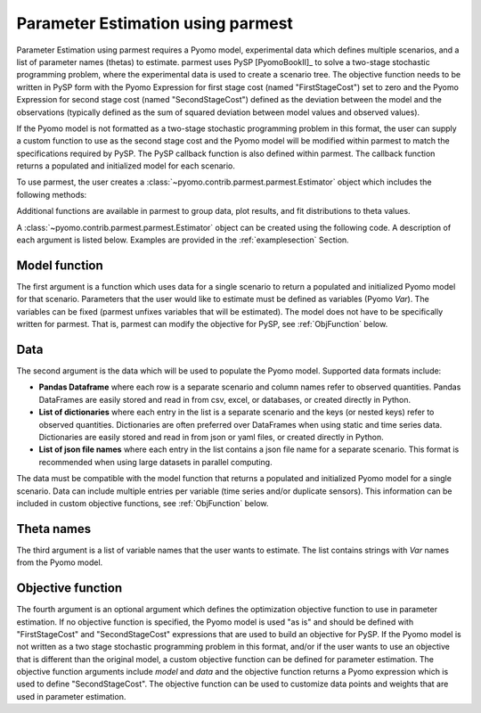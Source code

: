 .. _driversection:

Parameter Estimation using parmest
==================================

Parameter Estimation using parmest requires a Pyomo model, experimental
data which defines multiple scenarios, and a list of parameter names
(thetas) to estimate.  parmest uses PySP [PyomoBookII]_ to solve a
two-stage stochastic programming problem, where the experimental data is
used to create a scenario tree.  The objective function needs to be
written in PySP form with the Pyomo Expression for first stage cost
(named "FirstStageCost") set to zero and the Pyomo Expression for second
stage cost (named "SecondStageCost") defined as the deviation between
the model and the observations (typically defined as the sum of squared
deviation between model values and observed values).

If the Pyomo model is not formatted as a two-stage stochastic
programming problem in this format, the user can supply a custom
function to use as the second stage cost and the Pyomo model will be
modified within parmest to match the specifications required by PySP.
The PySP callback function is also defined within parmest.  The callback
function returns a populated and initialized model for each scenario.

To use parmest, the user creates a :class:`~pyomo.contrib.parmest.parmest.Estimator` object 
which includes the following methods:

.. autosummary::
   :nosignatures:

   ~pyomo.contrib.parmest.parmest.Estimator.theta_est
   ~pyomo.contrib.parmest.parmest.Estimator.theta_est_bootstrap
   ~pyomo.contrib.parmest.parmest.Estimator.theta_est_leaveNout
   ~pyomo.contrib.parmest.parmest.Estimator.objective_at_theta
   ~pyomo.contrib.parmest.parmest.Estimator.confidence_region_test
   ~pyomo.contrib.parmest.parmest.Estimator.likelihood_ratio_test
   ~pyomo.contrib.parmest.parmest.Estimator.leaveNout_bootstrap_test

Additional functions are available in parmest to group data, plot
results, and fit distributions to theta values.

.. autosummary::
   :nosignatures:

   ~pyomo.contrib.parmest.parmest.group_data
   ~pyomo.contrib.parmest.graphics.pairwise_plot
   ~pyomo.contrib.parmest.graphics.grouped_boxplot
   ~pyomo.contrib.parmest.graphics.grouped_violinplot
   ~pyomo.contrib.parmest.graphics.fit_rect_dist
   ~pyomo.contrib.parmest.graphics.fit_mvn_dist
   ~pyomo.contrib.parmest.graphics.fit_kde_dist
    
A :class:`~pyomo.contrib.parmest.parmest.Estimator` object can be
created using the following code. A description of each argument is
listed below.  Examples are provided in the :ref:`examplesection`
Section.

.. testsetup:: *
    :skipif: not __import__('pyomo.contrib.parmest.parmest').contrib.parmest.parmest.parmest_available

    import pandas as pd
    from pyomo.contrib.parmest.examples.rooney_biegler.rooney_biegler import rooney_biegler_model as model_function
    data = pd.DataFrame(data=[[1,8.3],[2,10.3],[3,19.0],
                              [4,16.0],[5,15.6],[6,19.8]],
                        columns=['hour', 'y'])
    theta_names = ['asymptote', 'rate_constant']
    def objective_function(model, data):
        expr = sum((data.y[i] - model.response_function[data.hour[i]])**2 for i in data.index)
        return expr

.. doctest::
    :skipif: not __import__('pyomo.contrib.parmest.parmest').contrib.parmest.parmest.parmest_available

    >>> import pyomo.contrib.parmest.parmest as parmest
    >>> pest = parmest.Estimator(model_function, data, theta_names, objective_function)
 

Model function
--------------

The first argument is a function which uses data for a single scenario
to return a populated and initialized Pyomo model for that scenario.
Parameters that the user would like to estimate must be defined as
variables (Pyomo `Var`).  The variables can be fixed (parmest unfixes
variables that will be estimated).  The model does not have to be
specifically written for parmest. That is, parmest can modify the
objective for PySP, see :ref:`ObjFunction` below.

Data
----

The second argument is the data which will be used to populate the Pyomo
model.  Supported data formats include:

* **Pandas Dataframe** where each row is a separate scenario and column
  names refer to observed quantities.  Pandas DataFrames are easily
  stored and read in from csv, excel, or databases, or created directly
  in Python.
* **List of dictionaries** where each entry in the list is a separate
  scenario and the keys (or nested keys) refer to observed quantities.
  Dictionaries are often preferred over DataFrames when using static and
  time series data.  Dictionaries are easily stored and read in from
  json or yaml files, or created directly in Python.
* **List of json file names** where each entry in the list contains a
  json file name for a separate scenario.  This format is recommended
  when using large datasets in parallel computing.

The data must be compatible with the model function that returns a
populated and initialized Pyomo model for a single scenario.  Data can
include multiple entries per variable (time series and/or duplicate
sensors).  This information can be included in custom objective
functions, see :ref:`ObjFunction` below.

Theta names
-----------

The third argument is a list of variable names that the user wants to
estimate.  The list contains strings with `Var` names from the Pyomo
model.

.. _ObjFunction:

Objective function
------------------

The fourth argument is an optional argument which defines the
optimization objective function to use in parameter estimation.  If no
objective function is specified, the Pyomo model is used "as is" and
should be defined with "FirstStageCost" and "SecondStageCost"
expressions that are used to build an objective for PySP.  If the Pyomo
model is not written as a two stage stochastic programming problem in
this format, and/or if the user wants to use an objective that is
different than the original model, a custom objective function can be
defined for parameter estimation.  The objective function arguments
include `model` and `data` and the objective function returns a Pyomo
expression which is used to define "SecondStageCost".  The objective
function can be used to customize data points and weights that are used
in parameter estimation.
